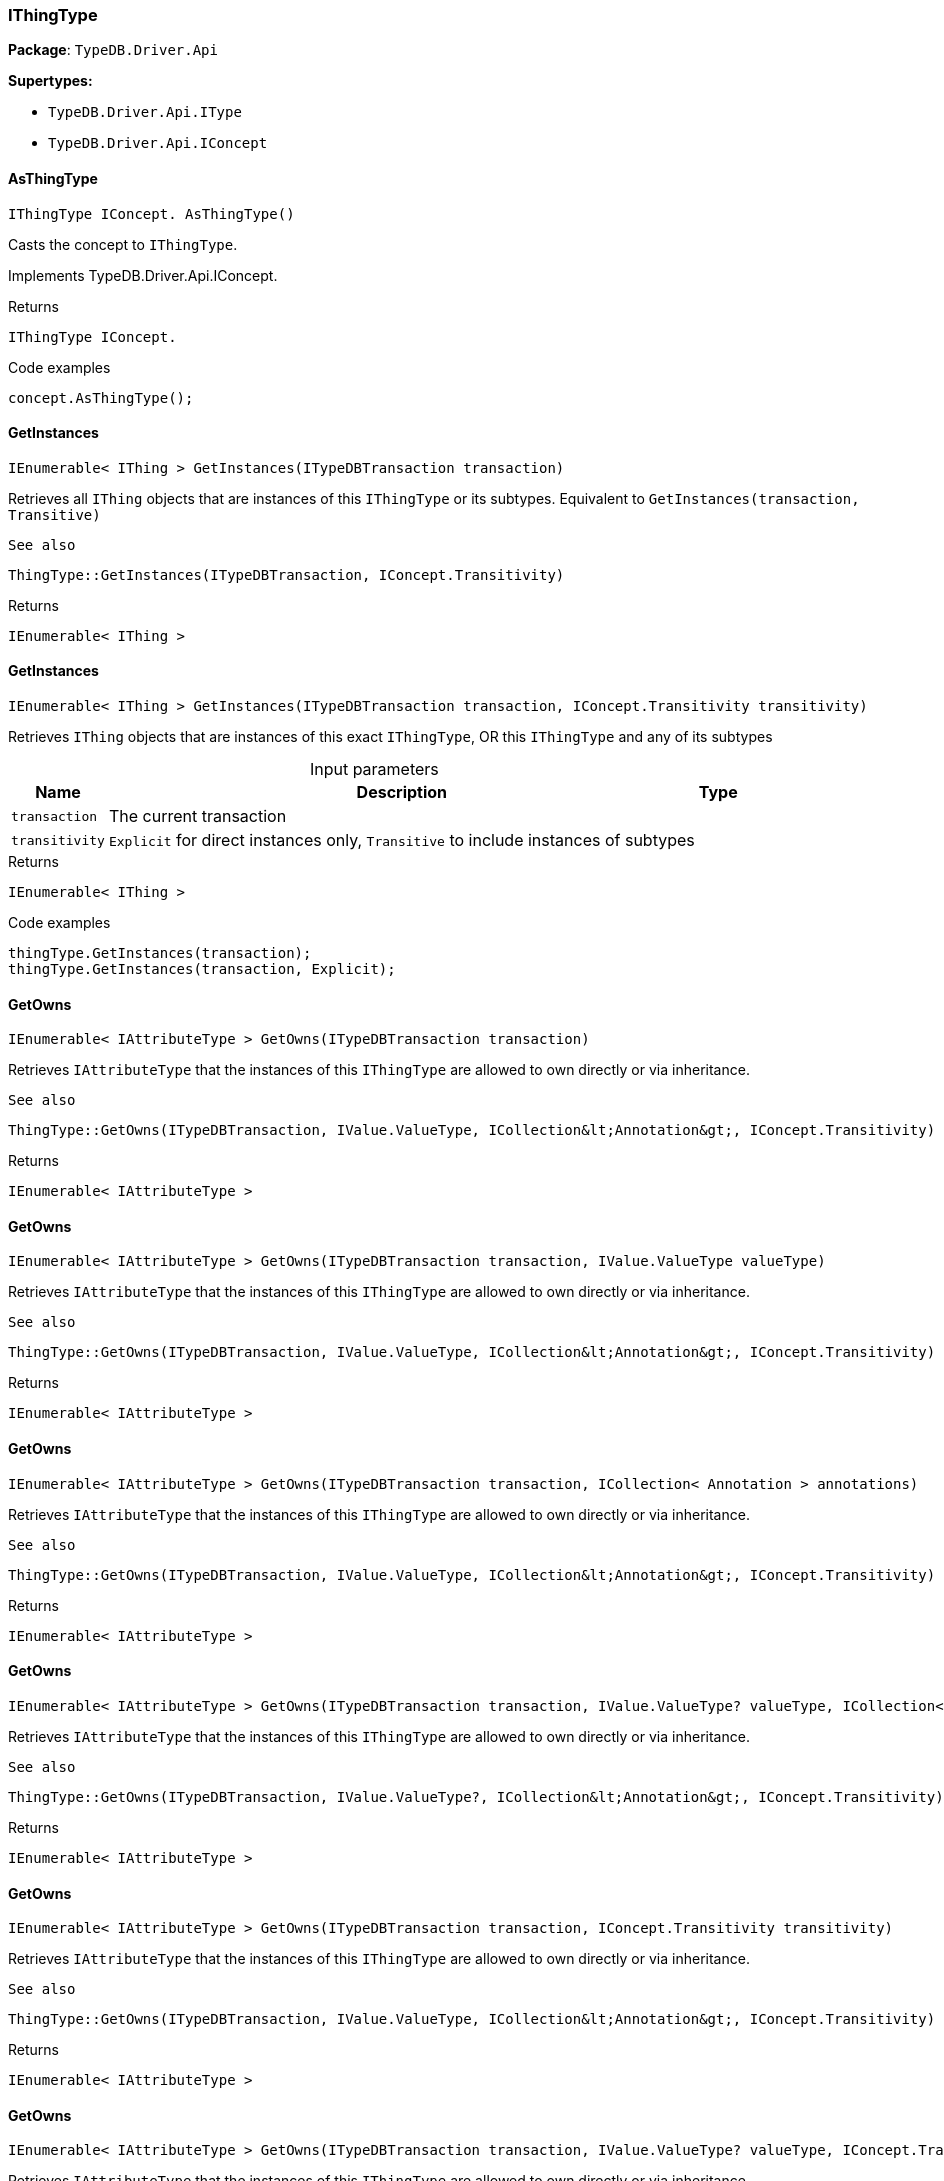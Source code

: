 [#_IThingType]
=== IThingType

*Package*: `TypeDB.Driver.Api`

*Supertypes:*

* `TypeDB.Driver.Api.IType`
* `TypeDB.Driver.Api.IConcept`

// tag::methods[]
[#_IThingType_IConcept__TypeDB_Driver_Api_IThingType_AsThingType___]
==== AsThingType

[source,cs]
----
IThingType IConcept. AsThingType()
----



Casts the concept to ``IThingType``.




Implements TypeDB.Driver.Api.IConcept.

[caption=""]
.Returns
`IThingType IConcept.`

[caption=""]
.Code examples
[source,cs]
----
concept.AsThingType();
----

[#_IEnumerable__IThing___TypeDB_Driver_Api_IThingType_GetInstances___ITypeDBTransaction_transaction_]
==== GetInstances

[source,cs]
----
IEnumerable< IThing > GetInstances(ITypeDBTransaction transaction)
----



Retrieves all ``IThing`` objects that are instances of this ``IThingType`` or its subtypes. Equivalent to ``GetInstances(transaction, Transitive)``

 
  See also
 
 
  ThingType::GetInstances(ITypeDBTransaction, IConcept.Transitivity)
 


[caption=""]
.Returns
`IEnumerable< IThing >`

[#_IEnumerable__IThing___TypeDB_Driver_Api_IThingType_GetInstances___ITypeDBTransaction_transaction__IConcept_Transitivity_transitivity_]
==== GetInstances

[source,cs]
----
IEnumerable< IThing > GetInstances(ITypeDBTransaction transaction, IConcept.Transitivity transitivity)
----



Retrieves ``IThing`` objects that are instances of this exact ``IThingType``, OR this ``IThingType`` and any of its subtypes


[caption=""]
.Input parameters
[cols="~,~,~"]
[options="header"]
|===
|Name |Description |Type
a| `transaction` a| The current transaction a| 
a| `transitivity` a| ``Explicit`` for direct instances only, ``Transitive`` to include instances of subtypes a| 
|===

[caption=""]
.Returns
`IEnumerable< IThing >`

[caption=""]
.Code examples
[source,cs]
----
thingType.GetInstances(transaction);
thingType.GetInstances(transaction, Explicit);
----

[#_IEnumerable__IAttributeType___TypeDB_Driver_Api_IThingType_GetOwns___ITypeDBTransaction_transaction_]
==== GetOwns

[source,cs]
----
IEnumerable< IAttributeType > GetOwns(ITypeDBTransaction transaction)
----



Retrieves ``IAttributeType`` that the instances of this ``IThingType`` are allowed to own directly or via inheritance.

 
  See also
 
 
  ThingType::GetOwns(ITypeDBTransaction, IValue.ValueType, ICollection&lt;Annotation&gt;, IConcept.Transitivity)
 


[caption=""]
.Returns
`IEnumerable< IAttributeType >`

[#_IEnumerable__IAttributeType___TypeDB_Driver_Api_IThingType_GetOwns___ITypeDBTransaction_transaction__IValue_ValueType_valueType_]
==== GetOwns

[source,cs]
----
IEnumerable< IAttributeType > GetOwns(ITypeDBTransaction transaction, IValue.ValueType valueType)
----



Retrieves ``IAttributeType`` that the instances of this ``IThingType`` are allowed to own directly or via inheritance.

 
  See also
 
 
  ThingType::GetOwns(ITypeDBTransaction, IValue.ValueType, ICollection&lt;Annotation&gt;, IConcept.Transitivity)
 


[caption=""]
.Returns
`IEnumerable< IAttributeType >`

[#_IEnumerable__IAttributeType___TypeDB_Driver_Api_IThingType_GetOwns___ITypeDBTransaction_transaction__ICollection__Annotation___annotations_]
==== GetOwns

[source,cs]
----
IEnumerable< IAttributeType > GetOwns(ITypeDBTransaction transaction, ICollection< Annotation > annotations)
----



Retrieves ``IAttributeType`` that the instances of this ``IThingType`` are allowed to own directly or via inheritance.

 
  See also
 
 
  ThingType::GetOwns(ITypeDBTransaction, IValue.ValueType, ICollection&lt;Annotation&gt;, IConcept.Transitivity)
 


[caption=""]
.Returns
`IEnumerable< IAttributeType >`

[#_IEnumerable__IAttributeType___TypeDB_Driver_Api_IThingType_GetOwns___ITypeDBTransaction_transaction__IValue_ValueType_valueType__ICollection__Annotation___annotations_]
==== GetOwns

[source,cs]
----
IEnumerable< IAttributeType > GetOwns(ITypeDBTransaction transaction, IValue.ValueType? valueType, ICollection< Annotation > annotations)
----



Retrieves ``IAttributeType`` that the instances of this ``IThingType`` are allowed to own directly or via inheritance.

 
  See also
 
 
  ThingType::GetOwns(ITypeDBTransaction, IValue.ValueType?, ICollection&lt;Annotation&gt;, IConcept.Transitivity)
 


[caption=""]
.Returns
`IEnumerable< IAttributeType >`

[#_IEnumerable__IAttributeType___TypeDB_Driver_Api_IThingType_GetOwns___ITypeDBTransaction_transaction__IConcept_Transitivity_transitivity_]
==== GetOwns

[source,cs]
----
IEnumerable< IAttributeType > GetOwns(ITypeDBTransaction transaction, IConcept.Transitivity transitivity)
----



Retrieves ``IAttributeType`` that the instances of this ``IThingType`` are allowed to own directly or via inheritance.

 
  See also
 
 
  ThingType::GetOwns(ITypeDBTransaction, IValue.ValueType, ICollection&lt;Annotation&gt;, IConcept.Transitivity)
 


[caption=""]
.Returns
`IEnumerable< IAttributeType >`

[#_IEnumerable__IAttributeType___TypeDB_Driver_Api_IThingType_GetOwns___ITypeDBTransaction_transaction__IValue_ValueType_valueType__IConcept_Transitivity_transitivity_]
==== GetOwns

[source,cs]
----
IEnumerable< IAttributeType > GetOwns(ITypeDBTransaction transaction, IValue.ValueType? valueType, IConcept.Transitivity transitivity)
----



Retrieves ``IAttributeType`` that the instances of this ``IThingType`` are allowed to own directly or via inheritance.

 
  See also
 
 
  ThingType::GetOwns(ITypeDBTransaction, IValue.ValueType?, ICollection&lt;Annotation&gt;, IConcept.Transitivity)
 


[caption=""]
.Returns
`IEnumerable< IAttributeType >`

[#_IEnumerable__IAttributeType___TypeDB_Driver_Api_IThingType_GetOwns___ITypeDBTransaction_transaction__ICollection__Annotation___annotations__IConcept_Transitivity_transitivity_]
==== GetOwns

[source,cs]
----
IEnumerable< IAttributeType > GetOwns(ITypeDBTransaction transaction, ICollection< Annotation > annotations, IConcept.Transitivity transitivity)
----



Retrieves ``IAttributeType`` that the instances of this ``IThingType`` are allowed to own directly or via inheritance.

 
  See also
 
 
  ThingType::GetOwns(ITypeDBTransaction, IValue.ValueType, ICollection&lt;Annotation&gt;, IConcept.Transitivity)
 


[caption=""]
.Returns
`IEnumerable< IAttributeType >`

[#_IEnumerable__IAttributeType___TypeDB_Driver_Api_IThingType_GetOwns___ITypeDBTransaction_transaction__IValue_ValueType_valueType__ICollection__Annotation___annotations__IConcept_Transitivity_transitivity_]
==== GetOwns

[source,cs]
----
IEnumerable< IAttributeType > GetOwns(ITypeDBTransaction transaction, IValue.ValueType? valueType, ICollection< Annotation > annotations, IConcept.Transitivity transitivity)
----



Retrieves ``IAttributeType`` that the instances of this ``IThingType`` are allowed to own directly or via inheritance.


[caption=""]
.Input parameters
[cols="~,~,~"]
[options="header"]
|===
|Name |Description |Type
a| `transaction` a| The current transaction a| 
a| `valueType` a| If specified, only attribute types of this ``ValueType`` will be retrieved. a| 
a| `transitivity` a| ``Transitive`` for direct and inherited ownership, ``Explicit`` for direct ownership only a| 
a| `annotations` a| Only retrieve attribute types owned with annotations. a| 
|===

[caption=""]
.Returns
`IEnumerable< IAttributeType >`

[caption=""]
.Code examples
[source,cs]
----
thingType.GetOwns(transaction);
thingType.GetOwns(transaction, valueType, Explicit, new []{NewKey()}));
----

[#_Promise__IAttributeType___TypeDB_Driver_Api_IThingType_GetOwnsOverridden___ITypeDBTransaction_transaction__IAttributeType_attributeType_]
==== GetOwnsOverridden

[source,cs]
----
Promise< IAttributeType > GetOwnsOverridden(ITypeDBTransaction transaction, IAttributeType attributeType)
----



Retrieves an ``IAttributeType``, ownership of which is overridden for this ``IThingType`` by a given ``IAttributeType``.


[caption=""]
.Input parameters
[cols="~,~,~"]
[options="header"]
|===
|Name |Description |Type
a| `transaction` a| The current transaction a| 
a| `attributeType` a| The ``IAttributeType`` that overrides requested ``IAttributeType`` a| 
|===

[caption=""]
.Returns
`Promise< IAttributeType >`

[caption=""]
.Code examples
[source,cs]
----
thingType.GetOwnsOverridden(transaction, attributeType).Resolve();
----

[#_IEnumerable__IRoleType___TypeDB_Driver_Api_IThingType_GetPlays___ITypeDBTransaction_transaction_]
==== GetPlays

[source,cs]
----
IEnumerable< IRoleType > GetPlays(ITypeDBTransaction transaction)
----



Retrieves all direct and inherited roles that are allowed to be played by the instances of this ``IThingType``.

 
  See also
 
 
  ThingType::GetPlays(ITypeDBTransaction, IConcept.Transitivity)
 


[caption=""]
.Returns
`IEnumerable< IRoleType >`

[#_IEnumerable__IRoleType___TypeDB_Driver_Api_IThingType_GetPlays___ITypeDBTransaction_transaction__IConcept_Transitivity_transitivity_]
==== GetPlays

[source,cs]
----
IEnumerable< IRoleType > GetPlays(ITypeDBTransaction transaction, IConcept.Transitivity transitivity)
----



Retrieves all direct and inherited (or direct only) roles that are allowed to be played by the instances of this ``IThingType``.


[caption=""]
.Input parameters
[cols="~,~,~"]
[options="header"]
|===
|Name |Description |Type
a| `transaction` a| The current transaction a| 
a| `transitivity` a| transitivity: ``Transitive`` for direct and indirect playing, ``Explicit`` for direct playing only a| 
|===

[caption=""]
.Returns
`IEnumerable< IRoleType >`

[caption=""]
.Code examples
[source,cs]
----
thingType.GetPlays(transaction).Resolve();
thingType.GetPlays(transaction, Explicit).Resolve();
----

[#_Promise__IRoleType___TypeDB_Driver_Api_IThingType_GetPlaysOverridden___ITypeDBTransaction_transaction__IRoleType_roleType_]
==== GetPlaysOverridden

[source,cs]
----
Promise< IRoleType > GetPlaysOverridden(ITypeDBTransaction transaction, IRoleType roleType)
----



Retrieves a ``IRoleType`` that is overridden by the given ``role_type`` for this ``IThingType``.


[caption=""]
.Input parameters
[cols="~,~,~"]
[options="header"]
|===
|Name |Description |Type
a| `transaction` a| The current transaction a| 
a| `roleType` a| The ``IRoleType`` that overrides an inherited role a| 
|===

[caption=""]
.Returns
`Promise< IRoleType >`

[caption=""]
.Code examples
[source,cs]
----
thingType.GetPlaysOverridden(transaction, roleType).Resolve();
----

[#_Promise__string___TypeDB_Driver_Api_IThingType_GetSyntax___ITypeDBTransaction_transaction_]
==== GetSyntax

[source,cs]
----
Promise< string > GetSyntax(ITypeDBTransaction transaction)
----



Produces a pattern for creating this ``IThingType`` in a ``define`` query.


[caption=""]
.Input parameters
[cols="~,~,~"]
[options="header"]
|===
|Name |Description |Type
a| `transaction` a| The current transaction a| 
|===

[caption=""]
.Returns
`Promise< string >`

[caption=""]
.Code examples
[source,cs]
----
thingType.GetSyntax(transaction).Resolve();
----

[#_bool_IConcept__TypeDB_Driver_Api_IThingType_IsThingType___]
==== IsThingType

[source,cs]
----
bool IConcept. IsThingType()
----



Checks if the concept is a ``IThingType``.




Implements TypeDB.Driver.Api.IConcept.

[caption=""]
.Returns
`bool IConcept.`

[caption=""]
.Code examples
[source,cs]
----
concept.IsThingType();
----

[#_VoidPromise_TypeDB_Driver_Api_IThingType_SetAbstract___ITypeDBTransaction_transaction_]
==== SetAbstract

[source,cs]
----
VoidPromise SetAbstract(ITypeDBTransaction transaction)
----



Set a ``IThingType`` to be abstract, meaning it cannot have instances.


[caption=""]
.Input parameters
[cols="~,~,~"]
[options="header"]
|===
|Name |Description |Type
a| `transaction` a| The current transaction a| 
|===

[caption=""]
.Returns
`VoidPromise`

[caption=""]
.Code examples
[source,cs]
----
thingType.SetAbstract(transaction).Resolve();
----

[#_VoidPromise_TypeDB_Driver_Api_IThingType_SetOwns___ITypeDBTransaction_transaction__IAttributeType_attributeType__IAttributeType_overriddenType__ICollection__Annotation___annotations_]
==== SetOwns

[source,cs]
----
VoidPromise SetOwns(ITypeDBTransaction transaction, IAttributeType attributeType, IAttributeType? overriddenType, ICollection< Annotation > annotations)
----



Allows the instances of this ``IThingType`` to own the given ``IAttributeType``. Optionally, overriding a previously declared ownership. Optionally, adds annotations to the ownership.


[caption=""]
.Input parameters
[cols="~,~,~"]
[options="header"]
|===
|Name |Description |Type
a| `transaction` a| The current transaction a| 
a| `attributeType` a| The ``IAttributeType`` to be owned by the instances of this type. a| 
a| `overriddenType` a| The ``IAttributeType`` that this attribute ownership overrides, if applicable. a| 
a| `annotations` a| Adds annotations to the ownership. a| 
|===

[caption=""]
.Returns
`VoidPromise`

[caption=""]
.Code examples
[source,cs]
----
thingType.SetOwns(transaction, attributeType).Resolve();
thingType.SetOwns(transaction, attributeType, overriddenType, new []{NewKey()}).Resolve();
----

[#_VoidPromise_TypeDB_Driver_Api_IThingType_SetOwns___ITypeDBTransaction_transaction__IAttributeType_attributeType__IAttributeType_overriddenType_]
==== SetOwns

[source,cs]
----
VoidPromise SetOwns(ITypeDBTransaction transaction, IAttributeType attributeType, IAttributeType overriddenType)
----



Allows the instances of this ``IThingType`` to own the given ``IAttributeType``,

 
  See also
 
 
  ThingType::SetOwns(ITypeDBTransaction, IAttributeType, IAttributeType, Set)
 


[caption=""]
.Returns
`VoidPromise`

[#_VoidPromise_TypeDB_Driver_Api_IThingType_SetOwns___ITypeDBTransaction_transaction__IAttributeType_attributeType__ICollection__Annotation___annotations_]
==== SetOwns

[source,cs]
----
VoidPromise SetOwns(ITypeDBTransaction transaction, IAttributeType attributeType, ICollection< Annotation > annotations)
----



Allows the instances of this ``IThingType`` to own the given ``IAttributeType``.

 
  See also
 
 
  ThingType::SetOwns(ITypeDBTransaction, IAttributeType, IAttributeType, Set)
 


[caption=""]
.Returns
`VoidPromise`

[#_VoidPromise_TypeDB_Driver_Api_IThingType_SetOwns___ITypeDBTransaction_transaction__IAttributeType_attributeType_]
==== SetOwns

[source,cs]
----
VoidPromise SetOwns(ITypeDBTransaction transaction, IAttributeType attributeType)
----



Allows the instances of this ``IThingType`` to own the given ``IAttributeType``.

 
  See also
 
 
  ThingType::SetOwns(ITypeDBTransaction, IAttributeType, IAttributeType, Set)
 


[caption=""]
.Returns
`VoidPromise`

[#_VoidPromise_TypeDB_Driver_Api_IThingType_SetPlays___ITypeDBTransaction_transaction__IRoleType_roleType_]
==== SetPlays

[source,cs]
----
VoidPromise SetPlays(ITypeDBTransaction transaction, IRoleType roleType)
----



Allows the instances of this ``IThingType`` to play the given role.

 
  See also
 
 
  ThingType::SetPlays(ITypeDBTransaction, IRoleType, IRoleType)
 


[caption=""]
.Returns
`VoidPromise`

[#_VoidPromise_TypeDB_Driver_Api_IThingType_SetPlays___ITypeDBTransaction_transaction__IRoleType_roleType__IRoleType_overriddenType_]
==== SetPlays

[source,cs]
----
VoidPromise SetPlays(ITypeDBTransaction transaction, IRoleType roleType, IRoleType overriddenType)
----



Allows the instances of this ``IThingType`` to play the given role.


[caption=""]
.Input parameters
[cols="~,~,~"]
[options="header"]
|===
|Name |Description |Type
a| `transaction` a| The current transaction a| 
a| `roleType` a| The role to be played by the instances of this type a| 
a| `overriddenType` a| The role type that this role overrides, if applicable a| 
|===

[caption=""]
.Returns
`VoidPromise`

[caption=""]
.Code examples
[source,cs]
----
thingType.SetPlays(transaction, roleType).Resolve();
thingType.SetPlays(transaction, roleType, overriddenType).Resolve();
----

[#_VoidPromise_TypeDB_Driver_Api_IThingType_UnsetAbstract___ITypeDBTransaction_transaction_]
==== UnsetAbstract

[source,cs]
----
VoidPromise UnsetAbstract(ITypeDBTransaction transaction)
----



Set a ``IThingType`` to be non-abstract, meaning it can have instances.


[caption=""]
.Input parameters
[cols="~,~,~"]
[options="header"]
|===
|Name |Description |Type
a| `transaction` a| The current transaction a| 
|===

[caption=""]
.Returns
`VoidPromise`

[caption=""]
.Code examples
[source,cs]
----
thingType.UnsetAbstract(transaction).Resolve();
----

[#_VoidPromise_TypeDB_Driver_Api_IThingType_UnsetOwns___ITypeDBTransaction_transaction__IAttributeType_attributeType_]
==== UnsetOwns

[source,cs]
----
VoidPromise UnsetOwns(ITypeDBTransaction transaction, IAttributeType attributeType)
----



Disallows the instances of this ``IThingType`` from owning the given ``IAttributeType``.


[caption=""]
.Input parameters
[cols="~,~,~"]
[options="header"]
|===
|Name |Description |Type
a| `transaction` a| The current transaction a| 
a| `attributeType` a| The ``IAttributeType`` to not be owned by the type. a| 
|===

[caption=""]
.Returns
`VoidPromise`

[caption=""]
.Code examples
[source,cs]
----
thingType.UnsetOwns(transaction, attributeType).Resolve();
----

[#_VoidPromise_TypeDB_Driver_Api_IThingType_UnsetPlays___ITypeDBTransaction_transaction__IRoleType_roleType_]
==== UnsetPlays

[source,cs]
----
VoidPromise UnsetPlays(ITypeDBTransaction transaction, IRoleType roleType)
----



Disallows the instances of this ``IThingType`` from playing the given role.


[caption=""]
.Input parameters
[cols="~,~,~"]
[options="header"]
|===
|Name |Description |Type
a| `transaction` a| The current transaction a| 
a| `roleType` a| The role to not be played by the instances of this type. a| 
|===

[caption=""]
.Returns
`VoidPromise`

[caption=""]
.Code examples
[source,cs]
----
thingType.UnsetPlays(transaction, roleType).Resolve();
----

// end::methods[]

